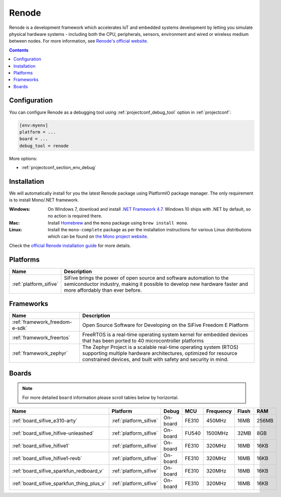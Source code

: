 ..  Copyright (c) 2014-present PlatformIO <contact@platformio.org>
    Licensed under the Apache License, Version 2.0 (the "License");
    you may not use this file except in compliance with the License.
    You may obtain a copy of the License at
       http://www.apache.org/licenses/LICENSE-2.0
    Unless required by applicable law or agreed to in writing, software
    distributed under the License is distributed on an "AS IS" BASIS,
    WITHOUT WARRANTIES OR CONDITIONS OF ANY KIND, either express or implied.
    See the License for the specific language governing permissions and
    limitations under the License.

.. _debugging_tool_renode:

Renode
======

.. image:: ../../_static/images/debug_probes/renode.png
  :target: https://renode.io/?utm_source=platformio&utm_medium=docs

Renode is a development framework which accelerates IoT and embedded systems
development by letting you simulate physical hardware systems - including both the CPU,
peripherals, sensors, environment and wired or wireless medium between nodes.
For more information, see `Renode's official website <https://renode.io/?utm_source=platformio&utm_medium=docs>`__.

.. contents:: Contents
    :local:

Configuration
-------------

You can configure Renode as a debugging tool using :ref:`projectconf_debug_tool` option in
:ref:`projectconf`:

.. code-block:: ini

    [env:myenv]
    platform = ...
    board = ...
    debug_tool = renode

More options:

* :ref:`projectconf_section_env_debug`

Installation
------------

We will automatically install for you the latest Renode package using PlatformIO
package manager. The only requirement is to install Mono/.NET framework.

:Windows:
  On Windows 7, download and install `.NET Framework 4.7 <https://www.microsoft.com/net/download/dotnet-framework-runtime>`_.
  Windows 10 ships with .NET by default, so no action is required there.

:Mac:
  Install `Homebrew <https://brew.sh/>`_ and the ``mono`` package using ``brew install mono``.

:Linux:
  Install the ``mono-complete`` package as per the installation instructions for
  various Linux distributions which can be found on `the Mono project website <https://www.mono-project.com/download/stable/#download-lin>`_.


Check the `official Renode installation guide <https://github.com/renode/renode/blob/master/README.rst>`_
for more details.

.. begin_platforms

Platforms
---------
.. list-table::
    :header-rows:  1

    * - Name
      - Description

    * - :ref:`platform_sifive`
      - SiFive brings the power of open source and software automation to the semiconductor industry, making it possible to develop new hardware faster and more affordably than ever before. 

Frameworks
----------
.. list-table::
    :header-rows:  1

    * - Name
      - Description

    * - :ref:`framework_freedom-e-sdk`
      - Open Source Software for Developing on the SiFive Freedom E Platform

    * - :ref:`framework_freertos`
      - FreeRTOS is a real-time operating system kernel for embedded devices that has been ported to 40 microcontroller platforms

    * - :ref:`framework_zephyr`
      - The Zephyr Project is a scalable real-time operating system (RTOS) supporting multiple hardware architectures, optimized for resource constrained devices, and built with safety and security in mind.

Boards
------

.. note::
    For more detailed ``board`` information please scroll tables below by horizontal.


.. list-table::
    :header-rows:  1

    * - Name
      - Platform
      - Debug
      - MCU
      - Frequency
      - Flash
      - RAM
    * - :ref:`board_sifive_e310-arty`
      - :ref:`platform_sifive`
      - On-board
      - FE310
      - 450MHz
      - 16MB
      - 256MB
    * - :ref:`board_sifive_hifive-unleashed`
      - :ref:`platform_sifive`
      - On-board
      - FU540
      - 1500MHz
      - 32MB
      - 8GB
    * - :ref:`board_sifive_hifive1`
      - :ref:`platform_sifive`
      - On-board
      - FE310
      - 320MHz
      - 16MB
      - 16KB
    * - :ref:`board_sifive_hifive1-revb`
      - :ref:`platform_sifive`
      - On-board
      - FE310
      - 320MHz
      - 16MB
      - 16KB
    * - :ref:`board_sifive_sparkfun_redboard_v`
      - :ref:`platform_sifive`
      - On-board
      - FE310
      - 320MHz
      - 16MB
      - 16KB
    * - :ref:`board_sifive_sparkfun_thing_plus_v`
      - :ref:`platform_sifive`
      - On-board
      - FE310
      - 320MHz
      - 16MB
      - 16KB
